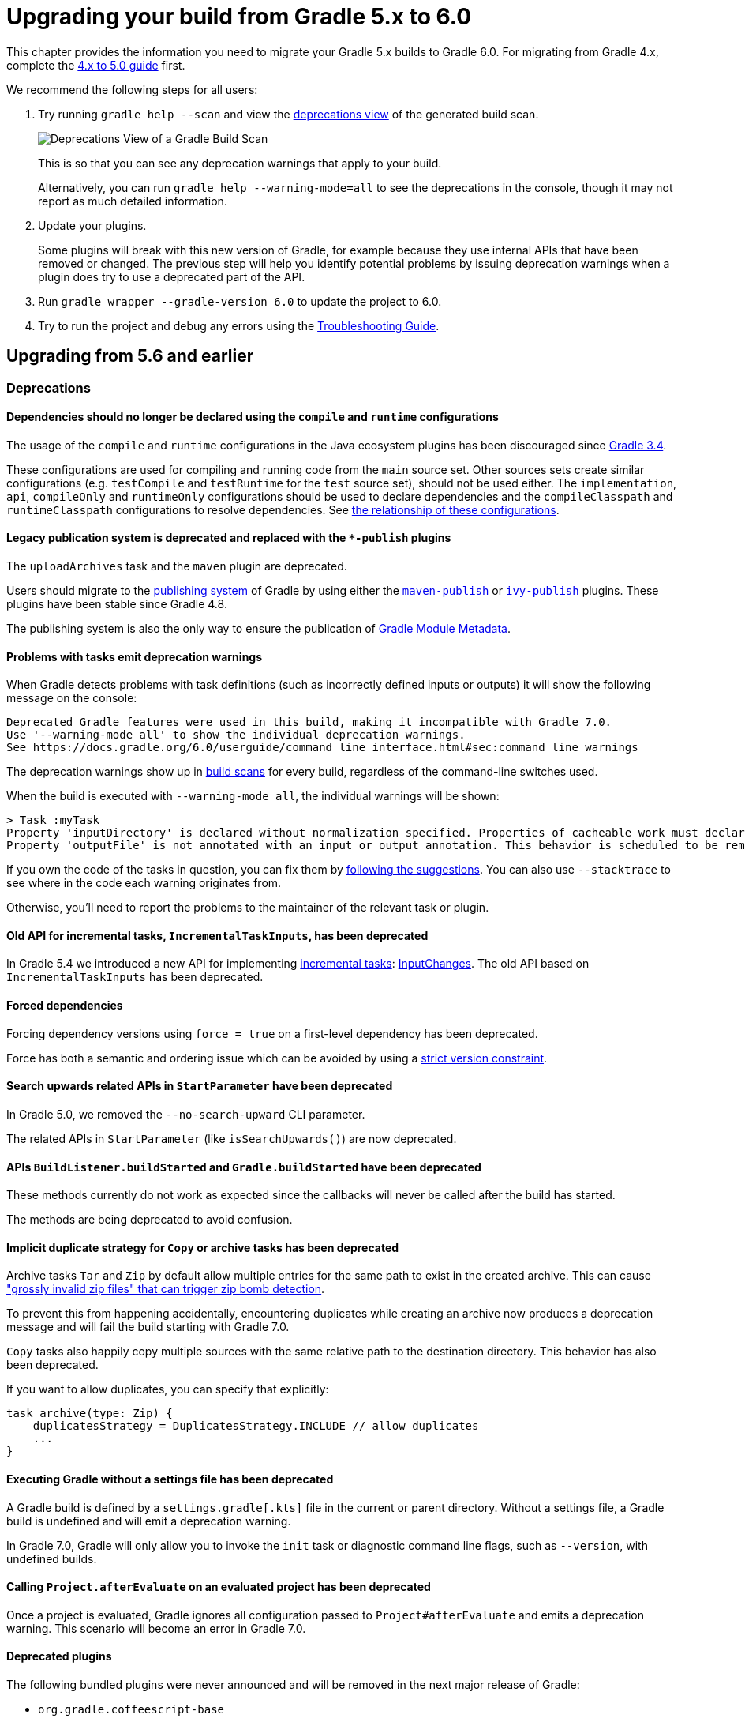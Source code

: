 // Copyright (C) 2023 Gradle, Inc.
//
// Licensed under the Creative Commons Attribution-Noncommercial-ShareAlike 4.0 International License.;
// you may not use this file except in compliance with the License.
// You may obtain a copy of the License at
//
//      https://creativecommons.org/licenses/by-nc-sa/4.0/
//
// Unless required by applicable law or agreed to in writing, software
// distributed under the License is distributed on an "AS IS" BASIS,
// WITHOUT WARRANTIES OR CONDITIONS OF ANY KIND, either express or implied.
// See the License for the specific language governing permissions and
// limitations under the License.

[[upgrading_version_5]]
= Upgrading your build from Gradle 5.x to 6.0

This chapter provides the information you need to migrate your Gradle 5.x builds to Gradle 6.0.
For migrating from Gradle 4.x, complete the <<upgrading_version_4.adoc#upgrading_version_4, 4.x to 5.0 guide>> first.

We recommend the following steps for all users:

. Try running `gradle help --scan` and view the https://gradle.com/enterprise/releases/2018.4/#identify-usages-of-deprecated-gradle-functionality[deprecations view] of the generated build scan.
+
image::deprecations.png[Deprecations View of a Gradle Build Scan]
+
This is so that you can see any deprecation warnings that apply to your build.
+
Alternatively, you can run `gradle help --warning-mode=all` to see the deprecations in the console, though it may not report as much detailed information.
. Update your plugins.
+
Some plugins will break with this new version of Gradle, for example because they use internal APIs that have been removed or changed.
The previous step will help you identify potential problems by issuing deprecation warnings when a plugin does try to use a deprecated part of the API.
+
. Run `gradle wrapper --gradle-version 6.0` to update the project to 6.0.
. Try to run the project and debug any errors using the <<troubleshooting.adoc#troubleshooting, Troubleshooting Guide>>.

[[changes_6.0]]
== Upgrading from 5.6 and earlier

=== Deprecations

==== Dependencies should no longer be declared using the `compile` and `runtime` configurations

The usage of the `compile` and `runtime` configurations in the Java ecosystem plugins has been discouraged since https://docs.gradle.org/3.4/release-notes.html#the-java-library-plugin[Gradle 3.4].

These configurations are used for compiling and running code from the `main` source set.
Other sources sets create similar configurations (e.g. `testCompile` and `testRuntime` for the `test` source set), should not be used either.
The `implementation`, `api`, `compileOnly` and `runtimeOnly` configurations should be used to declare dependencies and the `compileClasspath` and `runtimeClasspath` configurations to resolve dependencies.
See <<java_library_plugin.adoc#sec:java_library_configurations_graph, the relationship of these configurations>>.

==== Legacy publication system is deprecated and replaced with the `*-publish` plugins

The `uploadArchives` task and the `maven` plugin are deprecated.

Users should migrate to the <<publishing_setup.adoc#publishing_components,publishing system>> of Gradle by using either the <<publishing_maven.adoc#publishing_maven,`maven-publish`>> or <<publishing_ivy.adoc#publishing_ivy,`ivy-publish`>> plugins.
These plugins have been stable since Gradle 4.8.

The publishing system is also the only way to ensure the publication of <<publishing_gradle_module_metadata.adoc#sec:understanding-gradle-module-md,Gradle Module Metadata>>.

==== Problems with tasks emit deprecation warnings

When Gradle detects problems with task definitions (such as incorrectly defined inputs or outputs) it will show the following message on the console:

```
Deprecated Gradle features were used in this build, making it incompatible with Gradle 7.0.
Use '--warning-mode all' to show the individual deprecation warnings.
See https://docs.gradle.org/6.0/userguide/command_line_interface.html#sec:command_line_warnings
```

The deprecation warnings show up in https://scans.gradle.com/s/txrptciitl2ha/deprecations[build scans] for every build, regardless of the command-line switches used.

When the build is executed with `--warning-mode all`, the individual warnings will be shown:

```
> Task :myTask
Property 'inputDirectory' is declared without normalization specified. Properties of cacheable work must declare their normalization via @PathSensitive, @Classpath or @CompileClasspath. Defaulting to PathSensitivity.ABSOLUTE. This behavior is scheduled to be removed in Gradle 7.0.
Property 'outputFile' is not annotated with an input or output annotation. This behavior is scheduled to be removed in Gradle 7.0.
```

If you own the code of the tasks in question, you can fix them by <<incremental_build.adoc#sec:task_input_validation, following the suggestions>>.
You can also use `--stacktrace` to see where in the code each warning originates from.

Otherwise, you'll need to report the problems to the maintainer of the relevant task or plugin.

==== Old API for incremental tasks, `IncrementalTaskInputs`, has been deprecated

In Gradle 5.4 we introduced a new API for implementing <<custom_tasks.adoc#incremental_tasks,incremental tasks>>: link:{groovyDslPath}/org.gradle.work.InputChanges.html[InputChanges]. The old API based on `IncrementalTaskInputs` has been deprecated.

==== Forced dependencies

Forcing dependency versions using `force = true` on a first-level dependency has been deprecated.

Force has both a semantic and ordering issue which can be avoided by using a <<rich_versions.adoc#rich-version-constraints, strict version constraint>>.

==== Search upwards related APIs in `StartParameter` have been deprecated

In Gradle 5.0, we removed the `--no-search-upward` CLI parameter.

The related APIs in `StartParameter` (like `isSearchUpwards()`) are now deprecated.

==== APIs `BuildListener.buildStarted` and `Gradle.buildStarted` have been deprecated

These methods currently do not work as expected since the callbacks will never be called after the build has started.

The methods are being deprecated to avoid confusion.

==== Implicit duplicate strategy for `Copy` or archive tasks has been deprecated

Archive tasks `Tar` and `Zip` by default allow multiple entries for the same path to exist in the created archive.
This can cause https://github.com/gradle/gradle/issues/9990["grossly invalid zip files" that can trigger zip bomb detection].

To prevent this from happening accidentally, encountering duplicates while creating an archive now produces a deprecation message and will fail the build starting with Gradle 7.0.

`Copy` tasks also happily copy multiple sources with the same relative path to the destination directory.
This behavior has also been deprecated.

If you want to allow duplicates, you can specify that explicitly:
```
task archive(type: Zip) {
    duplicatesStrategy = DuplicatesStrategy.INCLUDE // allow duplicates
    ...
}
```

==== Executing Gradle without a settings file has been deprecated

A Gradle build is defined by a `settings.gradle[.kts]` file in the current or parent directory.
Without a settings file, a Gradle build is undefined and will emit a deprecation warning.

In Gradle 7.0, Gradle will only allow you to invoke the `init` task or diagnostic command line flags, such as `--version`, with undefined builds.

==== Calling `Project.afterEvaluate` on an evaluated project has been deprecated

Once a project is evaluated, Gradle ignores all configuration passed to `Project#afterEvaluate` and emits a deprecation warning.
This scenario will become an error in Gradle 7.0.

==== Deprecated plugins

The following bundled plugins were never announced and will be removed in the next major release of Gradle:

- `org.gradle.coffeescript-base`
- `org.gradle.envjs`
- `org.gradle.javascript-base`
- `org.gradle.jshint`
- `org.gradle.rhino`

Some of these plugins may have replacements on the https://plugins.gradle.org/[Plugin Portal].

=== Potential breaking changes

==== Android Gradle Plugin 3.3 and earlier is no longer supported

Gradle 6.0 supports Android Gradle Plugin versions 3.4 and later.

==== Build scan plugin 2.x is no longer supported

For Gradle 6, usage of the build scan plugin must be replaced with the Gradle Enterprise plugin.
This also requires changing how the plugin is applied.
Please see https://gradle.com/help/gradle-6-build-scan-plugin for more information.

==== Updates to bundled Gradle dependencies

- Groovy has been updated to http://groovy-lang.org/changelogs/changelog-2.5.8.html[Groovy 2.5.8].
- Kotlin has been updated to https://blog.jetbrains.com/kotlin/2019/08/kotlin-1-3-50-released/[Kotlin 1.3.50].
- Ant has been updated to https://archive.apache.org/dist/ant/RELEASE-NOTES-1.10.7.html[Ant 1.10.7].

==== Updates to default integration versions

- Checkstyle has been updated to https://checkstyle.org/releasenotes.html#Release_8.24[Checkstyle 8.24].
- CodeNarc has been updated to https://github.com/CodeNarc/CodeNarc/blob/master/CHANGELOG.md#version-14---may-2019[CodeNarc 1.4].
- PMD has been updated to https://pmd.github.io/latest/pmd_release_notes.html#28-july-2019---6170[PMD 6.17.0].
- JaCoCo has been updated to http://www.jacoco.org/jacoco/trunk/doc/changes.html[0.8.5]. Contributed by link:https://github.com/Godin[Evgeny Mandrikov]

==== Changes to build and task names in composite builds

Previously, Gradle used the name of the root project as the build name for an included build.
Now, the name of the build's root directory is used and the root project name is not considered if different.
A different name for the build can be specified if the build is being included via a settings file.

```kotlin
includeBuild("some-other-build") {
    name = "another-name"
}
```

The previous behavior was problematic as it caused different names to be used at different times during the build.

==== buildSrc is now reserved as a project and subproject build name

Previously, Gradle did not prevent using the name “buildSrc” for a subproject of a multi-project build or as the name of an included build.
Now, this is not allowed.
The name “buildSrc” is now reserved for the conventional buildSrc project that builds extra build logic.

Typical use of buildSrc is unaffected by this change.
You will only be affected if your settings file specifies `include("buildSrc")` or `includeBuild("buildSrc")`.

==== Scala Zinc compiler

The Zinc compiler has been upgraded to version 1.3.0. Gradle no longer supports building for Scala 2.9.

The minimum Zinc compiler supported by Gradle is 1.2.0 and the maximum tested version is 1.3.0.

To make it easier to select the version of the Zinc compiler, you can now configure a `zincVersion` property:
```
scala {
    zincVersion = "1.2.1"
}
```

Please remove any explicit dependencies you've added to the `zinc` configuration and use this property instead.
If you try to use the `com.typesafe.zinc:zinc` dependency, Gradle will switch to the new Zinc implementation.

==== Changes to Build Cache

==== Local build cache is always a directory cache

In the past, it was possible to use any build cache implementation as the `local` cache.
This is no longer allowed as the local cache must always be a `DirectoryBuildCache`.

Calls to `BuildCacheConfiguration.local(Class)` with anything other than `DirectoryBuildCache` as the type will fail the build.
Calling these methods with the `DirectoryBuildCache` type will produce a deprecation warning.

Use `getLocal()` and `local(Action)` instead.

==== Failing to pack or unpack cached results will now fail the build

In the past, when Gradle encountered a problem while packing the results of a cached task, Gradle would ignore the problem and continue running the build.

When encountering a corrupt cached artifact, Gradle would remove whatever was already unpacked and re-execute the task to make sure the build had a chance to succeed.

While this behavior was intended to make a build successful, this had the adverse effect of hiding problems and led to reduced cache performance.

In Gradle 6.0, both pack and unpack errors will cause the build to fail, so that these problems will be surfaced more easily.

==== buildSrc projects automatically use build cache configuration

Previously, in order to use the build cache for the buildSrc build you needed to duplicate your build cache config in the buildSrc build.
Now, it automatically uses the build cache configuration defined by the top level settings script.

==== Changes to Dependency Management

==== Gradle Module Metadata is always published

Officially introduced in Gradle 5.3, https://blog.gradle.org/gradle-metadata-1.0[Gradle Module Metadata] was created to solve many of the problems that have plagued dependency management for years, in particular, but not exclusively, in the Java ecosystem.

With Gradle 6.0, Gradle Module Metadata is enabled by default.

This means, if you are publishing libraries with Gradle and using the <<publishing_maven.adoc#publishing_maven,maven-publish>> or <<publishing_ivy.adoc#publishing_ivy,ivy-publish>> plugin, the Gradle Module Metadata file is always published *in addition* to traditional metadata.

The traditional metadata file will contain a marker so that Gradle knows that there is additional metadata to consume.

==== Gradle Module Metadata has stricter validation

The following rules are verified when publishing Gradle Module Metadata:

* Variant names must be unique,
* Each variant must have at least <<variant_attributes.adoc#variant_attributes,one attribute>>,
* Two variants cannot have the <<variant_model.adoc#understanding-variant-selection,exact same attributes and capabilities>>,
* If there are dependencies, at least one, across all variants, must carry <<rich_versions.adoc#rich-version-constraints,version information>>.

These are documented in the link:https://github.com/gradle/gradle/blob/master/subprojects/docs/src/docs/design/gradle-module-metadata-latest-specification.md[specification] as well.

==== Maven or Ivy repositories are no longer queried for artifacts without metadata by default

If Gradle fails to locate the metadata file (`.pom` or `ivy.xml`) of a module in a repository defined in the `repositories { }` section, it now assumes that the module does not exist in that repository.

For dynamic versions, the `maven-metadata.xml` for the corresponding module needs to be present in a Maven repository.

Previously, Gradle would also look for a default artifact (`.jar`).
This behavior often caused a large number of unnecessary requests when using multiple repositories that slowed builds down.

You can opt into the old behavior for selected repositories by adding the `artifact()` <<declaring_repositories.adoc#sec:supported_metadata_sources,metadata source>>.

==== Changing the pom `packaging` property no longer changes the artifact extension

Previously, if the pom packaging was not _jar_, _ejb_, _bundle_ or _maven-plugin_, the extension of the main artifact published to a Maven repository was changed during publishing to match the pom packaging.

This behavior led to broken Gradle Module Metadata and was difficult to understand due to handling of different packaging types.

Build authors can change the artifact name when the artifact is created to obtain the same result as before — e.g. by setting `jar.archiveExtension.set(pomPackaging)` explicitly.

==== An `ivy.xml` published for Java libraries contains more information

A number of fixes were made to produce more correct `ivy.xml` metadata in the `ivy-publish` plugin.

As a consequence, the internal structure of the `ivy.xml` file has changed. The `runtime` configuration now contains more information, which corresponds to the _runtimeElements_ variant of a Java library.
The `default` configuration should yield the same result as before.

In general, users are advised to migrate from `ivy.xml` to the new Gradle Module Metadata format.

==== Changes to Plugins and Build scripts

==== Classes from `buildSrc` are no longer visible to settings scripts

Previously, the buildSrc project was built before applying the project's settings script and its classes were visible within the script.
Now, buildSrc is built after the settings script and its classes are not visible to it.
The buildSrc classes remain visible to project build scripts and script plugins.

Custom logic can be used from a settings script by <<tutorial_using_tasks.adoc#sec:build_script_external_dependencies, declaring external dependencies>>.

==== The `pluginManagement` block in settings scripts is now isolated

Previously, any `pluginManagement {}` blocks inside a settings script were executed during the normal execution of the script.

Now, they are executed earlier in a similar manner to `buildscript {}` or `plugins {}`.
This means that code inside such a block cannot reference anything declared elsewhere in the script.

This change has been made so that `pluginManagement` configuration can also be applied when resolving plugins for the settings script itself.

==== Plugins and classes loaded in settings scripts are visible to project scripts and `buildSrc`

Previously, any classes added to the a settings script by using `buildscript {}` were not visible outside of the script.
Now, they are visible to all of the project build scripts.

They are also visible to the `buildSrc` build script and its settings script.

This change has been made so that plugins applied to the settings script can contribute logic to the entire build.

==== Plugin validation changes

- The `validateTaskProperties` task is now deprecated, use `validatePlugins` instead.
  The new name better reflects the fact that it also validates artifact transform parameters and other non-property definitions.
- The `ValidateTaskProperties` type is replaced by `ValidatePlugins`.
- The `setClasses()` method is now removed. Use `getClasses().setFrom()` instead.
- The `setClasspath()` method is also removed. use `getClasspath().setFrom()` instead.
- The link:{javadocPath}/org/gradle/plugin/devel/tasks/ValidatePlugins.html#getFailOnWarning--[failOnWarning] option is now enabled by default.
- The following task validation errors now fail the build at runtime and are promoted to errors for link:{javadocPath}/org/gradle/plugin/devel/tasks/ValidatePlugins.html[ValidatePlugins]:
  * A task property is annotated with a property annotation not allowed for tasks, like `@InputArtifact`.

==== Changes to Kotlin DSL

==== Using the `embedded-kotlin` plugin now requires a repository

Just like when using the `kotlin-dsl` plugin, it is now required to declare a repository where Kotlin dependencies can be found if you apply the `embedded-kotlin` plugin.

```kotlin
plugins {
    `embedded-kotlin`
}

repositories {
    mavenCentral()
}
```

==== Kotlin DSL IDE support now requires Kotlin IntelliJ Plugin >= 1.3.50

With Kotlin IntelliJ plugin versions prior to 1.3.50, Kotlin DSL scripts will be wrongly highlighted when the _Gradle JVM_ is set to a version different from the one in _Project SDK_.
Simply upgrade your IDE plugin to a version >= 1.3.50 to restore the correct Kotlin DSL script highlighting behavior.

==== Kotlin DSL script base types no longer extend `Project`, `Settings` or `Gradle`

In previous versions, Kotlin DSL scripts were compiled to classes that implemented one of the three core Gradle configuration interfaces in order to implicitly expose their APIs to scripts. `org.gradle.api.Project` for project scripts, `org.gradle.api.initialization.Settings` for settings scripts and `org.gradle.api.invocation.Gradle` for init scripts.

Having the script instance implement the core Gradle interface of the model object it was supposed to configure was convenient because it made the model object API immediately available to the body of the script but it was also a lie that could cause all sorts of trouble whenever the script itself was used in place of the model object, a project script **was not** a proper `Project` instance just because it implemented the core `Project` interface and the same was true for settings and init scripts.

In 6.0 all Kotlin DSL scripts are compiled to classes that implement the newly introduced `org.gradle.kotlin.dsl.KotlinScript` interface and the corresponding model objects are now available as _implicit receivers_ in the body of the scripts. In other words, a project script behaves as if the body of the script is enclosed within a `with(project) { ... }` block, a settings script as if the body of the script is enclosed within a `with(settings) { ... }` block and an init script as if the body of the script is enclosed within a `with(gradle) { ... }` block. This implies the corresponding model object is also available as a property in the body of the script, the `project` property for project scripts, the `settings` property for settings scripts and the `gradle` property for init scripts.

As part of the change, the `SettingsScriptApi` interface is no longer implemented by settings scripts and the `InitScriptApi` interface is no longer implemented by init scripts. They should be replaced with the corresponding model object interfaces, `Settings` and `Gradle`.

==== Miscellaneous

==== Javadoc and Groovydoc don't include timestamps by default

Timestamps in the generated documentation have very limited practical use, however they make it impossible to have repeatable documentation builds.
Therefore, the `Javadoc` and `Groovydoc` tasks are now configured to not include timestamps by default any more.

==== User provided 'config_loc' properties are ignored by Checkstyle

Gradle always uses `configDirectory` as the value for 'config_loc' when running Checkstyle.

==== New Tooling API progress event

In Gradle 6.0, we introduced a new progress event (link:{javadocPath}/org/gradle/tooling/events/test/TestOutputEvent.html[org.gradle.tooling.events.test.TestOutputEvent]) to expose the output of test execution.
This new event breaks the convention of having a `StartEvent`-`FinishEvent` pair to express progress.
`TaskOutputEvent` is a simple `ProgressEvent`.

==== Changes to the task container behavior

The following deprecated methods on the task container now result in errors:

- `TaskContainer.add()`
- `TaskContainer.addAll()`
- `TaskContainer.remove()`
- `TaskContainer.removeAll()`
- `TaskContainer.retainAll()`
- `TaskContainer.clear()`
- `TaskContainer.iterator().remove()`

Additionally, the following deprecated functionality now results in an error:

- Replacing a task that has already been realized.
- Replacing a registered (unrealized) task with an incompatible type. A compatible type is the same type or a sub-type of the registered type.
- Replacing a task that has never been registered.

==== Replaced and Removed APIs

==== Methods on `DefaultTask` and `ProjectLayout` replaced with `ObjectFactory`

Use `ObjectFactory.fileProperty()` instead of the following methods that are now removed:

- `DefaultTask.newInputFile()`
- `DefaultTask.newOutputFile()`
- `ProjectLayout.fileProperty()`

Use `ObjectFactory.directoryProperty()` instead of the following methods that are now removed:

- `DefaultTask.newInputDirectory()`
- `DefaultTask.newOutputDirectory()`
- `ProjectLayout.directoryProperty()`

==== Annotation `@Nullable` has been removed

The `org.gradle.api.Nullable` annotation type has been removed. Use `javax.annotation.Nullable` from JSR-305 instead.

==== The FindBugs plugin has been removed

The deprecated FindBugs plugin has been removed.
As an alternative, you can use the link:https://plugins.gradle.org/plugin/com.github.spotbugs[SpotBugs plugin] from the link:https://plugins.gradle.org/search?term=spotbugs[Gradle Plugin Portal].

==== The JDepend plugin has been removed

The deprecated JDepend plugin has been removed.
There are a number of community-provided plugins for code and architecture analysis available on the link:https://plugins.gradle.org[Gradle Plugin Portal].

==== The OSGI plugin has been removed

The deprecated OSGI plugin has been removed.
There are a number of community-provided OSGI plugins available on the link:https://plugins.gradle.org/search?term=osgi[Gradle Plugin Portal].

==== The announce and build-announcements plugins have been removed

The deprecated announce and build-announcements plugins have been removed.
There are a number of community-provided plugins for sending out notifications available on the link:https://plugins.gradle.org[Gradle Plugin Portal].

==== The Compare Gradle Builds plugin has been removed

The deprecated Compare Gradle Builds plugin has been removed.
Please use https://scans.gradle.com/[build scans] for build analysis and comparison.

==== The Play plugins have been removed

The deprecated Play plugin has been removed.
An external replacement, the link:https://gradle.github.io/playframework[Play Framework plugin], is available from the plugin portal.

==== Method `AbstractCompile.compile()` method has been removed

The abstract method `compile()` is no longer declared by `AbstractCompile`.

Tasks extending `AbstractCompile` can implement their own `@TaskAction` method with the name of their choosing.

They are also free to add a method annotated with `@TaskAction` using an `InputChanges` parameter without having to implement a parameter-less one as well.

==== Other Deprecated Behaviors and APIs

* The `org.gradle.util.internal.GUtil.savePropertiesNoDateComment` has been removed. There is no public replacement for this internal method.
* The deprecated class `org.gradle.api.tasks.compile.CompilerArgumentProvider` has been removed.
  Use link:{javadocPath}/org/gradle/process/CommandLineArgumentProvider.html[org.gradle.process.CommandLineArgumentProvider] instead.
* The deprecated class `org.gradle.api.ConventionProperty` has been removed.
  Use link:{javadocPath}/org/gradle/api/provider/Provider.html[Providers] instead of convention properties.
* The deprecated class `org.gradle.reporting.DurationFormatter` has been removed.
* The bridge method `org.gradle.api.tasks.TaskInputs.property(String name, @Nullable Object value)` returning `TaskInputs` has been removed.
  A plugin using the method must be compiled with Gradle 4.3 to work on Gradle 6.0.
* The following setters have been removed from `JacocoReportBase`:
** link:{groovyDslPath}/org.gradle.testing.jacoco.tasks.JacocoReport.html#org.gradle.testing.jacoco.tasks.JacocoReport:executionData[executionData] - use `getExecutionData().setFrom()` instead.
** link:{groovyDslPath}/org.gradle.testing.jacoco.tasks.JacocoReport.html#org.gradle.testing.jacoco.tasks.JacocoReport:sourceDirectories[sourceDirectories] - use `getSourceDirectories().setFrom()` instead.
** link:{groovyDslPath}/org.gradle.testing.jacoco.tasks.JacocoReport.html#org.gradle.testing.jacoco.tasks.JacocoReport:classDirectories[classDirectories] - use `getClassDirectories().setFrom()` instead.
** link:{groovyDslPath}/org.gradle.testing.jacoco.tasks.JacocoReport.html#org.gradle.testing.jacoco.tasks.JacocoReport:additionalClassDirs[additionalClassDirs] - use `getAdditionalClassDirs().setFrom()` instead.
** link:{groovyDslPath}/org.gradle.testing.jacoco.tasks.JacocoReport.html#org.gradle.testing.jacoco.tasks.JacocoReport:additionalSourceDirs[additionalSourceDirs] - use `getAdditionalSourceDirs().setFrom()` instead.
* The `append` property on `JacocoTaskExtension` has been removed.
  `append` is now always configured to be true for the Jacoco agent.
* The `configureDefaultOutputPathForJacocoMerge` method on `JacocoPlugin` has been removed.
  The method was never meant to be public.
* File paths in link:{javadocPath}/org/gradle/plugins/ear/descriptor/DeploymentDescriptor.html#getFileName--[deployment descriptor file name] for the ear plugin are not allowed any more.
  Use a simple name, like `application.xml`, instead.
* The `org.gradle.testfixtures.ProjectBuilder` constructor has been removed. Please use `ProjectBuilder.builder()` instead.
* When <<groovy_plugin.adoc#sec:incremental_groovy_compilation,incremental Groovy compilation>> is enabled, a wrong configuration of the source roots or enabling Java annotation for Groovy now fails the build.
  Disable incremental Groovy compilation when you want to compile in those cases.
* `ComponentSelectionRule` no longer can inject the metadata or ivy descriptor.
  Use the methods on the <<dynamic_versions.adoc#sec:component_selection_rules,`ComponentSelection` parameter>> instead.
* Declaring an <<custom_tasks.adoc#incremental_tasks,incremental task>> without declaring outputs is now an error.
  Declare file outputs or use link:{javadocPath}/org/gradle/api/tasks/TaskOutputs.html#upToDateWhen-groovy.lang.Closure-[TaskOutputs.upToDateWhen()] instead.
* The `getEffectiveAnnotationProcessorPath()` method is removed from the `JavaCompile` and `ScalaCompile` tasks.
* Changing the value of a task property with type `Property<T>` after the task has started execution now results in an error.
* The `isLegacyLayout()` method is removed from `SourceSetOutput`.
* The map returned by `TaskInputs.getProperties()` is now unmodifiable.
  Trying to modify it will result in an `UnsupportedOperationException` being thrown.
* There are slight changes in the incubating <<dependency_capability_conflict.adoc#sub:selecting-between-candidates,capabilities resolution>> API, which has been introduced in 5.6, to also allow variant selection based on variant name

[[changes_5.6]]
== Upgrading from 5.5 and earlier

=== Deprecations

==== Changing the contents of `ConfigurableFileCollection` task properties after task starts execution

When a task property has type `ConfigurableFileCollection`, then the file collection referenced by the property will ignore changes made to the contents of the collection once the task starts execution.
This has two benefits.
Firstly, this prevents accidental changes to the property value during task execution which can cause Gradle up-to-date checks and build cache lookup using different values to those used by the task action.
Secondly, this improves performance as Gradle can calculate the value once and cache the result.

This will become an error in Gradle 6.0.

==== Creating `SignOperation` instances

Creating `SignOperation` instances directly is now deprecated. Instead, the methods of `SigningExtension` should be used to create these instances.

This will become an error in Gradle 6.0.

==== Declaring an incremental task without outputs

Declaring an <<custom_tasks.adoc#incremental_tasks,incremental task>> without declaring outputs is now deprecated.
Declare file outputs or use link:{javadocPath}/org/gradle/api/tasks/TaskOutputs.html#upToDateWhen-groovy.lang.Closure-[TaskOutputs.upToDateWhen()] instead.

This will become an error in Gradle 6.0.

==== Method `WorkerExecutor.submit()` is deprecated

The `WorkerExecutor.submit()` method is now deprecated.
The new `noIsolation()`, `classLoaderIsolation()` and `processIsolation()` methods should now be used to submit work.
See <<worker_api.adoc#tasks_parallel_worker,the section on the Worker API>> for more information on using these methods.

`WorkerExecutor.submit()` will be removed in Gradle 8.0.

=== Potential breaking changes

==== Task dependencies are honored for task `@Input` properties whose value is a `Property`

Previously, task dependencies would be ignored for task `@Input` properties of type `Property<T>`.
These are now honored, so that it is possible to attach a task output property to a task `@Input` property.

This may introduce unexpected cycles in the task dependency graph, where the value of an output property is mapped to produce a value for an input property.

==== Declaring task dependencies using a file `Provider` that does not represent a task output

Previously, it was possible to pass `Task.dependsOn()` a `Provider<File>`, `Provider<RegularFile>` or `Provider<Directory>` instance that did not represent a task output.
These providers would be silently ignored.

This is now an error because Gradle does not know how to build files that are not task outputs.

*Note* that it is still possible to pass `Task.dependsOn()` a `Provider` that returns a file and that represents a task output, for example `myTask.dependsOn(jar.archiveFile)` or `myTask.dependsOn(taskProvider.flatMap { it.outputDirectory })`, when the `Provider` is an annotated `@OutputFile` or `@OutputDirectory` property of a task.

==== Setting `Property` value to `null` uses the property convention

Previously, calling `Property.set(null)` would always reset the value of the property to 'not defined'.
Now, the convention that is associated with the property using the `convention()` method will be used to determine the value of the property.

==== Enhanced validation of names for `publishing.publications` and `publishing.repositories`

The repository and publication names are used to construct task names for publishing. It was possible to supply a name that would result in an invalid task name.
Names for publications and repositories are now restricted to `[A-Za-z0-9_\\-.]+`.

==== Restricted Worker API classloader and process classpath

Gradle now prevents internal dependencies (like Guava) from leaking into the classpath used by Worker API actions.
This fixes link:https://github.com/gradle/gradle/issues/3698[an issue] where a worker needs to use a dependency that is also used by Gradle internally.

In previous releases, it was possible to rely on these leaked classes. Plugins relying on this behavior will now fail.
To fix the plugin, the worker should explicitly include all required dependencies in its classpath.

==== Default PMD version upgraded to 6.15.0

<<pmd_plugin#pmd_plugin, The PMD plugin>> has been upgraded to use link:https://pmd.github.io/pmd-6.15.0/pmd_release_notes.html[PMD version 6.15.0] instead of 6.8.0 by default.

Contributed by link:https://github.com/wreulicke[wreulicke]

==== Configuration copies have unique names

Previously, all copies of a configuration always had the name `<OriginConfigurationName>Copy`.
Now when creating multiple copies, each will have a unique name by adding an index starting from the second copy. (e.g. `CompileOnlyCopy2`)

==== Changed classpath filtering for Eclipse

Gradle 5.6 no longer supplies custom classpath attributes in the Eclipse model.
Instead, it provides the attributes for link:https://www.eclipse.org/eclipse/news/4.8/jdt.php#jdt-test-sources[Eclipse test sources].
This change requires Buildship version 3.1.1 or later.

==== Embedded Kotlin upgraded to 1.3.41

Gradle Kotlin DSL scripts and Gradle Plugins authored using the `kotlin-dsl` plugin are now compiled using Kotlin 1.3.41.

Please see the Kotlin link:https://blog.jetbrains.com/kotlin/2019/06/kotlin-1-3-40-released/[blog post] and link:https://github.com/JetBrains/kotlin/blob/1.3.40/ChangeLog.md[changelog] for more information about the included changes.

The minimum supported Kotlin Gradle Plugin version is now 1.2.31. Previously it was 1.2.21.

==== Automatic capability conflict resolution

Previous versions of Gradle would automatically select, in case of capability conflicts, the module which has the highest capability version.
Starting from 5.6, this is an opt-in behavior that can be activated using:

```
configurations.all {
   resolutionStrategy.capabilitiesResolution.all { selectHighestVersion() }
}
```

See <<dependency_capability_conflict.adoc#sub:capabilities, the capabilities section of the documentation>> for more options.

==== File removal operations don't follow symlinked directories

When Gradle has to remove the output files of a task for various reasons, it will not follow symlinked directories.
The symlink itself will be deleted, but the contents of the linked directory will stay intact.

=== Disabled debug argument parsing in JavaExec

Gradle 5.6 introduced a new DSL element (`JavaForkOptions.debugOptions(Action<JavaDebugOptions>)`) to configure debug properties for forked Java processes.
Due to this change, Gradle no longer parses debug-related JVM arguments. Consequently, `JavaForkOptions.getDebu()` no longer returns `true` if the `-Xrunjdwp:transport=dt_socket,server=y,suspend=y,address=5005` or the `-agentlib:jdwp=transport=dt_socket,server=y,suspend=y,address=5005` argument is specified to the process.

=== Scala 2.9 and Zinc compiler

Gradle no longer supports building applications using Scala 2.9.

[[changes_5.5]]
== Upgrading from 5.4 and earlier

=== Deprecations

==== Play

The built-in <<play_plugin.adoc#play_plugin, Play plugin>> has been deprecated and will be replaced by a new link:https://gradle.github.io/playframework[Play Framework plugin] available from the plugin portal.

==== Build Comparison

The _build comparison_ plugin has been deprecated and will be removed in the next major version of Gradle.

link:https://gradle.com/build-scans[Build scans] show much deeper insights into your build and you can use link:https://gradle.com/[Gradle Enterprise] to directly compare two build's build-scans.

=== Potential breaking changes

==== User supplied Eclipse project names may be ignored on conflict

Project names configured via link:{javadocPath}/org/gradle/plugins/ide/eclipse/model/EclipseProject.html[`EclipseProject.setName(...)`] were honored by Gradle and Buildship in all cases, even when the names caused conflicts and import/synchronization errors.

Gradle can now deduplicate these names if they conflict with other project names in an Eclipse workspace.
This may lead to different Eclipse project names for projects with user-specified names.

The upcoming 3.1.1 version of Buildship is required to take advantage of this behavior.

Contributed by link:https://github.com/fraenkelc[Christian Fränkel]

==== Default JaCoCo version upgraded to 0.8.4

<<jacoco_plugin#jacoco_plugin, The JaCoCo plugin>> has been upgraded to use link:http://www.jacoco.org/jacoco/trunk/doc/changes.html[JaCoCo version 0.8.4] instead of 0.8.3 by default.

Contributed by link:https://github.com/Godin[Evgeny Mandrikov]

==== Embedded Ant version upgraded to 1.9.14

The version of Ant distributed with Gradle has been upgraded to link:https://archive.apache.org/dist/ant/RELEASE-NOTES-1.9.14.html[1.9.14] from 1.9.13.

==== Type `DependencyHandler` now statically exposes `ExtensionAware`

This affects Kotlin DSL build scripts that make use of `ExtensionAware` extension members such as the `extra` properties accessor inside the `dependencies {}` block.
The receiver for those members will no longer be the enclosing `Project` instance but the `dependencies` object itself, the innermost `ExtensionAware` conforming receiver.
In order to address `Project` extra properties inside `dependencies {}` the receiver must be explicitly qualified i.e. `project.extra` instead of just `extra`.
Affected extensions also include `the<T>()` and `configure<T>(T.() -> Unit)`.

==== Improved processing of dependency excludes

Previous versions of Gradle could, in some complex dependency graphs, have a wrong result or a randomized dependency order when lots of excludes were present.
To mitigate this, the algorithm that computes exclusions has been rewritten.
In some rare cases this may cause some differences in resolution, due to the correctness changes.

==== Improved classpath separation for worker processes

The system classpath for worker daemons started by the <<custom_tasks.adoc#worker_api, Worker API>> when using `PROCESS` isolation has been reduced to a minimum set of Gradle infrastructure.
User code is still segregated into a separate classloader to isolate it from the Gradle runtime.
This should be a transparent change for tasks using the worker API, but previous versions of Gradle mixed user code and Gradle internals in the worker process.
Worker actions that rely on things like the `java.class.path` system property may be affected, since `java.class.path` now represents only the classpath of the Gradle internals.

[[changes_5.4]]
== Upgrading from 5.3 and earlier

=== Deprecations

==== Using custom local build cache implementations

Using a custom build cache implementation for the local build cache is now deprecated.
The only allowed type will be `DirectoryBuildCache` going forward.
There is no change in the support for using custom build cache implementations as the remote build cache.

=== Potential breaking changes

==== Use HTTPS when configuring Google Hosted Libraries via `googleApis()`

The Google Hosted Libraries URL accessible via `JavaScriptRepositoriesExtension#GOOGLE_APIS_REPO_URL` was changed to use the HTTPS protocol.
The change also affect the Ivy repository configured via `googleApis()`.

[[changes_5.3]]
== Upgrading from 5.2 and earlier

=== Potential breaking changes

==== Bug fixes in platform resolution

There was a bug from Gradle 5.0 to 5.2.1 (included) where enforced platforms would potentially include dependencies instead of constraints.
This would happen whenever a POM file defined both dependencies and "constraints" (via `<dependencyManagement>`) and that you used `enforcedPlatform`.
Gradle 5.3 fixes this bug, meaning that you might have differences in the resolution result if you relied on this broken behavior.
Similarly, Gradle 5.3 will no longer try to download jars for `platform` and `enforcedPlatform` dependencies (as they should only bring in constraints).

==== Automatic target JVM version

If you apply any of the Java plugins, Gradle will now do its best to select dependencies which match the target compatibility of the module being compiled.
What it means, in practice, is that if you have module A built for Java 8, and module B built for Java 8, then there's no change.
However if B is built for Java 9+, then it's not binary compatible anymore, and Gradle would complain with an error message like the following:

```
Unable to find a matching variant of project :producer:
  - Variant 'apiElements' capability test:producer:unspecified:
      - Provides org.gradle.dependency.bundling 'external'
      - Required org.gradle.jvm.version '8' and found incompatible value '9'.
      - Required org.gradle.usage 'java-api' and found value 'java-api-jars'.
  - Variant 'runtimeElements' capability test:producer:unspecified:
      - Provides org.gradle.dependency.bundling 'external'
      - Required org.gradle.jvm.version '8' and found incompatible value '9'.
      - Required org.gradle.usage 'java-api' and found value 'java-runtime-jars'.
```

In general, this is a sign that your project is misconfigured and that your dependencies are not compatible.
However, there are cases where you still may want to do this, for example when only a _subset_ of classes of your module actually need the Java 9 dependencies, and are not intended to be used on earlier releases.
Java in general doesn't encourage you to do this (you should split your module instead), but if you face this problem, you can workaround by disabling this new behavior on the consumer side:

```
java {
   disableAutoTargetJvm()
}
```

==== Bug fix in Maven / Ivy interoperability with dependency substitution

If you have a Maven dependency pointing to an Ivy dependency where the `default` configuration dependencies do not match the `compile` + `runtime` + `master` ones
_and_ that Ivy dependency was substituted (using a `resolutionStrategy.force`, `resolutionStrategy.eachDependency` or `resolutionStrategy.dependencySubstitution`)
then this fix will impact you.
The legacy behaviour of Gradle, prior to 5.0, was still in place instead of being replaced by the changes introduced by improved pom support.

==== Delete operations correctly handle symbolic links on Windows

Gradle no longer ignores the `followSymlink` option on Windows for the `clean` task, all `Delete` tasks, and `project.delete {}` operations in the presence of junction points and symbolic links.

==== Fix in publication of additional artifacts

In previous Gradle versions, additional artifacts registered at the project level were not published by `maven-publish` or `ivy-publish` unless they were also added as artifacts in the publication configuration.

With Gradle 5.3, these artifacts are now properly accounted for and published.

This means that artifacts that are registered both on the project _and_ the publication, Ivy or Maven, will cause publication to fail since it will create duplicate entries.
The fix is to remove these artifacts from the publication configuration.

[[changes_5.2]]
== Upgrading from 5.1 and earlier

=== Potential breaking changes

none

[[changes_5.1]]
== Upgrading from 5.0 and earlier

=== Deprecations

Follow the API links to learn how to deal with these deprecations (if no extra information is provided here):

 * Setters for `classes` and `classpath` on `org.gradle.plugin.devel.tasks.ValidateTaskProperties` (removed)

 * There should not be setters for lazy properties like link:{javadocPath}/org/gradle/api/file/ConfigurableFileCollection.html[`ConfigurableFileCollection`].  Use `setFrom` instead. For example,
----
    validateTaskProperties.getClasses().setFrom(fileCollection)
    validateTaskProperties.getClasspath().setFrom(fileCollection)
----

=== Potential breaking changes

The following changes were not previously deprecated:

==== Signing API changes
Input and output files of `Sign` tasks are now tracked via `Signature.getToSign()` and `Signature.getFile()`, respectively.

==== Collection properties default to empty collection

In Gradle 5.0, the collection property instances created using `ObjectFactory` would have no value defined, requiring plugin authors to explicitly set an initial value. This proved to be awkward and error prone so `ObjectFactory` now returns instances with an empty collection as their initial value.

==== Worker API: working directory of a worker can no longer be set

Since JDK 11 no longer supports changing the working directory of a running process, setting the working directory of a worker via its fork options is now prohibited.
All workers now use the same working directory to enable reuse.
Please pass files and directories as arguments instead. See examples in the <<custom_tasks.adoc#worker_api, Worker API documentation>>.

==== Changes to native linking tasks

To expand our idiomatic <<lazy_configuration.adoc#lazy_configuration, Provider API>> practices, the install name property from `org.gradle.nativeplatform.tasks.LinkSharedLibrary` is affected by this change.

- `getInstallName()` was changed to return a `Property`.
- `setInstallName(String)` was removed. Use `Property.set()` instead.

==== Passing arguments to Windows Resource Compiler

To expand our idiomatic <<lazy_configuration.adoc#lazy_configuration, Provider API>> practices, the `WindowsResourceCompile` task has been converted to use the Provider API.

Passing additional compiler arguments now follow the same pattern as the `CppCompile` and other tasks.

==== Copied configuration no longer shares a list of `beforeResolve` actions with original

The list of `beforeResolve` actions are no longer shared between a copied configuration and the original.
Instead, a copied configuration receives a copy of the `beforeResolve` actions at the time the copy is made.
Any `beforeResolve` actions added after copying (to either configuration) will not be shared between the original and the copy.
This may break plugins that relied on the previous behaviour.

==== Changes to incubating POM customization types

- The type of `MavenPomDeveloper.properties` has changed from `Property<Map<String, String>>` to `MapProperty<String, String>`.
- The type of `MavenPomContributor.properties` has changed from `Property<Map<String, String>>` to `MapProperty<String, String>`.

==== Changes to specifying operating system for native projects

The incubating `operatingSystems` property on native components has been replaced with the link:{javadocPath}/org/gradle/language/cpp/CppComponent.html#getTargetMachines()[targetMachines] property.

==== Changes for archive tasks (`Zip`, `Jar`, `War`, `Ear`, `Tar`)

===== Change in behavior for tasks extending `AbstractArchiveTask`

The `AbstractArchiveTask` has several new properties using the <<lazy_configuration.adoc#lazy_configuration_reference,Provider API>>.
Plugins that extend these types and override methods from the base class may no longer behave the same way.
Internally, `AbstractArchiveTask` prefers the new properties and methods like `getArchiveName()` are façades over the new properties.

If your plugin/build only uses these types (and does not extend them), nothing has changed.
